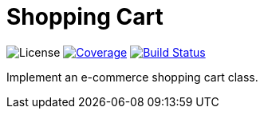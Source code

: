 = Shopping Cart

:license-badge: https://img.shields.io/github/license/fatihbozik/shopping-cart
:license-file: https://github.com/fatihbozik/shopping-cart/blob/master/LICENSE

:codecov-badge: https://codecov.io/gh/fatihbozik/shopping-cart/branch/master/graph/badge.svg
:codecov-link: https://codecov.io/gh/fatihbozik/shopping-cart

:travis-badge: https://travis-ci.org/FatihBozik/shopping-cart.svg?branch=master
:travis-link: https://travis-ci.org/FatihBozik/shopping-cart

image:{license-badge}[License,{license-file}] image:{codecov-badge}[Coverage,link={codecov-link}] image:{travis-badge}[Build Status,link={travis-link}]

Implement an e-commerce shopping cart class.
